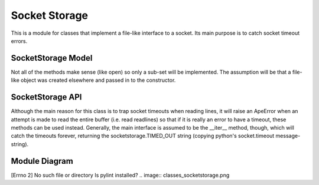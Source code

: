 Socket Storage
==============

.. _ape-socket-storage:

This is a module for classes that implement a file-like interface to a socket. Its main purpose is to catch socket timeout errors.







.. _socket-storage-model:

SocketStorage Model
-------------------

Not all of the methods make sense (like open) so only a sub-set will be implemented. The assumption will be that a file-like object was created elsewhere and passed in to the constructor.

.. uml::

   SocketStorage -|> BaseStorage
   SocketStorage :  __init__(file)
   SocketStorage : close()
   SocketStorage : String read()
   SocketStorage : String readline()
   SocketStorage : List readlines()
   SocketStorage : write(text)
   SocketStorage : writeline(text)
   SocketStorage : writelines(list)
   SocketStorage : closed
   SocketStorage : name
   SocketStorage : __iter__()

.. _socket-storage-api:

SocketStorage API
-----------------

.. module:: theape.parts.storage.socketstorage
.. autosummary::
   :toctree: api

   SocketStorage
   SocketStorage.close
   SocketStorage.write
   SocketStorage.writeline
   SocketStorage.writelines
   SocketStorage.readline
   SocketStorage.readlines
   SocketStorage.read
   SocketStorage.__iter__

Although the main reason for this class is to trap socket timeouts when reading lines, it will raise an ApeError when an attempt is made to read the entire buffer (i.e. read readlines) so that if it is really an error to have a timeout, these methods can be used instead. Generally, the main interface is assumed to be the __iter__ method, though, which will catch the timeouts forever, returning the socketstorage.TIMED_OUT string (copying python's socket.timeout message-string).

.. '





.. _socket-storage-module-diagram:

Module Diagram
--------------


[Errno 2] No such file or directory
Is pylint installed?
.. image:: classes_socketstorage.png


.. .. _socket-storage-class-diagram:
.. 
.. Class Diagram
.. -------------
.. 
.. <<name='class_diagram', echo=False, results='sphinx'>>=
.. if IN_PWEAVE:
..     class_diagram_file = class_diagram(class_name="SocketStorage",
..                                        filter='OTHER',
..                                        module=this_file)
..     print( ".. image:: {0}".format(class_diagram_file))
.. @



